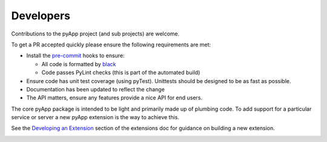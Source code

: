 Developers
==========

Contributions to the pyApp project (and sub projects) are welcome.

To get a PR accepted quickly please ensure the following requirements are
met:

- Install the `pre-commit <https://github.com/pre-commit/pre-commit>`_ hooks to
  ensure:

  - All code is formatted by `black <https://github.com/ambv/black>`_
  - Code passes PyLint checks (this is part of the automated build)

- Ensure code has unit test coverage (using pyTest). Unittests should be
  designed to be as fast as possible.

- Documentation has been updated to reflect the change

- The API matters, ensure any features provide a nice API for end users.

The core pyApp package is intended to be light and primarily made up of plumbing
code. To add support for a particular service or server a new pyApp extension is
the way to achieve this.

See the `Developing an Extension`_ section of the extensions doc for guidance on
building a new extension.

.. _Developing an Extension:
